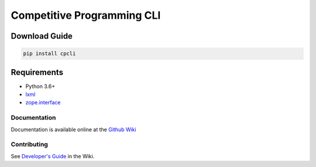 Competitive Programming CLI
===========================

.. image:: https://img.shields.io/pypi/v/cpcli.svg
   :target: https://pypi.python.org/pypi/cpcli
   :alt: PyPI Version

.. image:: https://img.shields.io/pypi/pyversions/cpcli.svg
   :target: https://pypi.python.org/pypi/cpcli
   :alt: Supported Python Versions

|Commit| |Test|

Download Guide
~~~~~~~~~~~~~~

.. code:: bash

    pip install cpcli

Requirements
~~~~~~~~~~~~

-  Python 3.6+
-  `lxml <https://pypi.org/project/lxml/>`__
-  `zope.interface <https://pypi.org/project/zope.interface/>`__

Documentation
-------------

Documentation is available online at the `Github
Wiki <https://github.com/adityaa30/cpcli/wiki/Commands>`__

Contributing
------------

See `Developer's
Guide <https://github.com/adityaa30/cpcli/wiki/Developer%27s-Guide>`__
in the Wiki.

.. |Commit| image:: https://github.com/adityaa30/cpcli/workflows/Check%20Commit/badge.svg
.. |Test| image:: https://github.com/adityaa30/cpcli/workflows/Test/badge.svg
